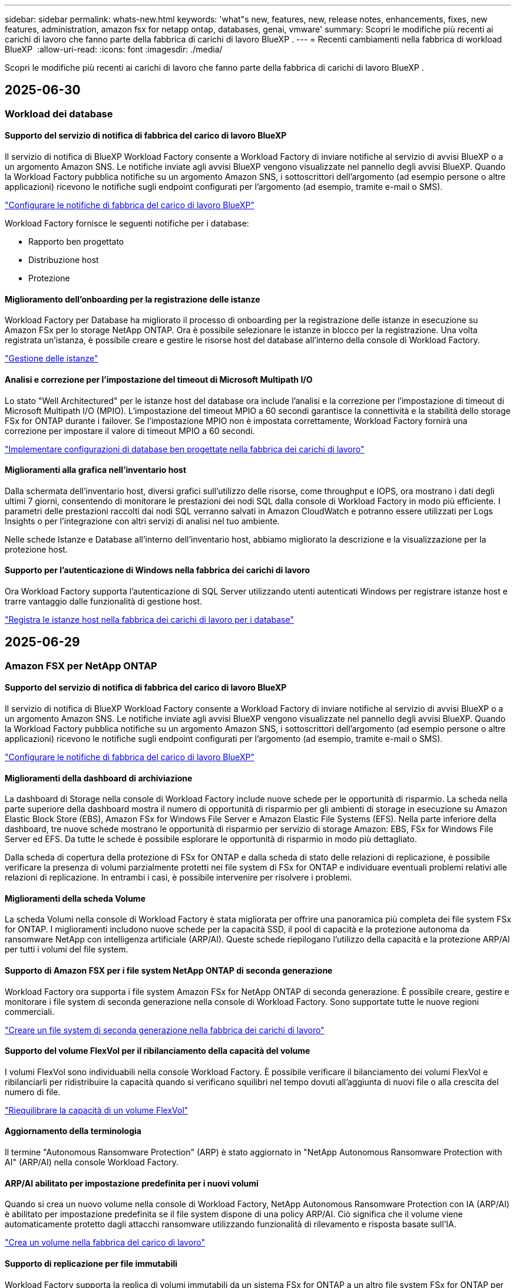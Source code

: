---
sidebar: sidebar 
permalink: whats-new.html 
keywords: 'what"s new, features, new, release notes, enhancements, fixes, new features, administration, amazon fsx for netapp ontap, databases, genai, vmware' 
summary: Scopri le modifiche più recenti ai carichi di lavoro che fanno parte della fabbrica di carichi di lavoro BlueXP . 
---
= Recenti cambiamenti nella fabbrica di workload BlueXP 
:allow-uri-read: 
:icons: font
:imagesdir: ./media/


[role="lead"]
Scopri le modifiche più recenti ai carichi di lavoro che fanno parte della fabbrica di carichi di lavoro BlueXP .



== 2025-06-30



=== Workload dei database



==== Supporto del servizio di notifica di fabbrica del carico di lavoro BlueXP

Il servizio di notifica di BlueXP Workload Factory consente a Workload Factory di inviare notifiche al servizio di avvisi BlueXP o a un argomento Amazon SNS. Le notifiche inviate agli avvisi BlueXP vengono visualizzate nel pannello degli avvisi BlueXP. Quando la Workload Factory pubblica notifiche su un argomento Amazon SNS, i sottoscrittori dell'argomento (ad esempio persone o altre applicazioni) ricevono le notifiche sugli endpoint configurati per l'argomento (ad esempio, tramite e-mail o SMS).

link:https://docs.netapp.com/us-en/workload-setup-admin/configure-notifications.html["Configurare le notifiche di fabbrica del carico di lavoro BlueXP"^]

Workload Factory fornisce le seguenti notifiche per i database:

* Rapporto ben progettato
* Distribuzione host
* Protezione




==== Miglioramento dell'onboarding per la registrazione delle istanze

Workload Factory per Database ha migliorato il processo di onboarding per la registrazione delle istanze in esecuzione su Amazon FSx per lo storage NetApp ONTAP. Ora è possibile selezionare le istanze in blocco per la registrazione. Una volta registrata un'istanza, è possibile creare e gestire le risorse host del database all'interno della console di Workload Factory.

link:https://docs.netapp.com/us-en/workload-databases/manage-instance.html["Gestione delle istanze"]



==== Analisi e correzione per l'impostazione del timeout di Microsoft Multipath I/O

Lo stato "Well Architectured" per le istanze host del database ora include l'analisi e la correzione per l'impostazione di timeout di Microsoft Multipath I/O (MPIO). L'impostazione del timeout MPIO a 60 secondi garantisce la connettività e la stabilità dello storage FSx for ONTAP durante i failover. Se l'impostazione MPIO non è impostata correttamente, Workload Factory fornirà una correzione per impostare il valore di timeout MPIO a 60 secondi.

link:https://docs.netapp.com/us-en/workload-databases/optimize-configurations.html["Implementare configurazioni di database ben progettate nella fabbrica dei carichi di lavoro"]



==== Miglioramenti alla grafica nell'inventario host

Dalla schermata dell'inventario host, diversi grafici sull'utilizzo delle risorse, come throughput e IOPS, ora mostrano i dati degli ultimi 7 giorni, consentendo di monitorare le prestazioni dei nodi SQL dalla console di Workload Factory in modo più efficiente. I parametri delle prestazioni raccolti dai nodi SQL verranno salvati in Amazon CloudWatch e potranno essere utilizzati per Logs Insights o per l'integrazione con altri servizi di analisi nel tuo ambiente.

Nelle schede Istanze e Database all'interno dell'inventario host, abbiamo migliorato la descrizione e la visualizzazione per la protezione host.



==== Supporto per l'autenticazione di Windows nella fabbrica dei carichi di lavoro

Ora Workload Factory supporta l'autenticazione di SQL Server utilizzando utenti autenticati Windows per registrare istanze host e trarre vantaggio dalle funzionalità di gestione host.

link:https://docs.netapp.com/us-en/workload-databases/register-instance.html["Registra le istanze host nella fabbrica dei carichi di lavoro per i database"]



== 2025-06-29



=== Amazon FSX per NetApp ONTAP



==== Supporto del servizio di notifica di fabbrica del carico di lavoro BlueXP

Il servizio di notifica di BlueXP Workload Factory consente a Workload Factory di inviare notifiche al servizio di avvisi BlueXP o a un argomento Amazon SNS. Le notifiche inviate agli avvisi BlueXP vengono visualizzate nel pannello degli avvisi BlueXP. Quando la Workload Factory pubblica notifiche su un argomento Amazon SNS, i sottoscrittori dell'argomento (ad esempio persone o altre applicazioni) ricevono le notifiche sugli endpoint configurati per l'argomento (ad esempio, tramite e-mail o SMS).

link:https://docs.netapp.com/us-en/workload-setup-admin/configure-notifications.html["Configurare le notifiche di fabbrica del carico di lavoro BlueXP"^]



==== Miglioramenti della dashboard di archiviazione

La dashboard di Storage nella console di Workload Factory include nuove schede per le opportunità di risparmio. La scheda nella parte superiore della dashboard mostra il numero di opportunità di risparmio per gli ambienti di storage in esecuzione su Amazon Elastic Block Store (EBS), Amazon FSx for Windows File Server e Amazon Elastic File Systems (EFS). Nella parte inferiore della dashboard, tre nuove schede mostrano le opportunità di risparmio per servizio di storage Amazon: EBS, FSx for Windows File Server ed EFS. Da tutte le schede è possibile esplorare le opportunità di risparmio in modo più dettagliato.

Dalla scheda di copertura della protezione di FSx for ONTAP e dalla scheda di stato delle relazioni di replicazione, è possibile verificare la presenza di volumi parzialmente protetti nei file system di FSx for ONTAP e individuare eventuali problemi relativi alle relazioni di replicazione. In entrambi i casi, è possibile intervenire per risolvere i problemi.



==== Miglioramenti della scheda Volume

La scheda Volumi nella console di Workload Factory è stata migliorata per offrire una panoramica più completa dei file system FSx for ONTAP. I miglioramenti includono nuove schede per la capacità SSD, il pool di capacità e la protezione autonoma da ransomware NetApp con intelligenza artificiale (ARP/AI). Queste schede riepilogano l'utilizzo della capacità e la protezione ARP/AI per tutti i volumi del file system.



==== Supporto di Amazon FSX per i file system NetApp ONTAP di seconda generazione

Workload Factory ora supporta i file system Amazon FSx for NetApp ONTAP di seconda generazione. È possibile creare, gestire e monitorare i file system di seconda generazione nella console di Workload Factory. Sono supportate tutte le nuove regioni commerciali.

link:https://docs.netapp.com/us-en/workload-fsx-ontap/create-file-system.html["Creare un file system di seconda generazione nella fabbrica dei carichi di lavoro"]



==== Supporto del volume FlexVol per il ribilanciamento della capacità del volume

I volumi FlexVol sono individuabili nella console Workload Factory. È possibile verificare il bilanciamento dei volumi FlexVol e ribilanciarli per ridistribuire la capacità quando si verificano squilibri nel tempo dovuti all'aggiunta di nuovi file o alla crescita del numero di file.

link:https://docs.netapp.com/us-en/workload-fsx-ontap/rebalance-volume.html["Riequilibrare la capacità di un volume FlexVol"]



==== Aggiornamento della terminologia

Il termine "Autonomous Ransomware Protection" (ARP) è stato aggiornato in "NetApp Autonomous Ransomware Protection with AI" (ARP/AI) nella console Workload Factory.



==== ARP/AI abilitato per impostazione predefinita per i nuovi volumi

Quando si crea un nuovo volume nella console di Workload Factory, NetApp Autonomous Ransomware Protection con IA (ARP/AI) è abilitato per impostazione predefinita se il file system dispone di una policy ARP/AI. Ciò significa che il volume viene automaticamente protetto dagli attacchi ransomware utilizzando funzionalità di rilevamento e risposta basate sull'IA.

link:https://docs.netapp.com/us-en/workload-fsx-ontap/create-volume.html["Crea un volume nella fabbrica del carico di lavoro"]



==== Supporto di replicazione per file immutabili

Workload Factory supporta la replica di volumi immutabili da un sistema FSx for ONTAP a un altro file system FSx for ONTAP per proteggere i dati critici da eliminazioni accidentali o attacchi dannosi come il ransomware. Il volume di destinazione e il relativo file system host saranno immutabili, o bloccati, e tutti i dati nel file system di destinazione non potranno essere modificati o rimossi fino al termine del periodo di conservazione.

link:https://docs.netapp.com/us-en/workload-fsx-ontap/create-replication.html["Scopri come creare una relazione di replicazione"]



==== Miglioramenti nella creazione di link

Sono stati apportati i seguenti miglioramenti al processo di creazione dei collegamenti nella console Workload Factory.

link:https://docs.netapp.com/us-en/workload-fsx-ontap/create-link.html["Connettersi a un file system FSX per ONTAP con un collegamento Lambda"]



===== Gestire il ruolo e le autorizzazioni di esecuzione IAM durante la creazione del collegamento

Ora puoi gestire il ruolo di esecuzione IAM e la relativa policy di autorizzazione quando crei un collegamento nella console della Workload Factory. Un collegamento stabilisce la connettività tra il tuo account della Workload Factory e uno o più file system FSx for ONTAP. Sono disponibili due opzioni per l'assegnazione del ruolo di esecuzione IAM e delle autorizzazioni di collegamento: automaticamente o tramite l'utente. Gestire il ruolo di esecuzione e la relativa policy di autorizzazione nella Workload Factory significa che non è più necessario utilizzare codice di terze parti.



===== Supporto Terraform per la creazione di collegamenti

Ora è possibile utilizzare Terraform dal Codebox per creare un collegamento da associare a un file system FSx for ONTAP. Questa funzionalità è riservata agli utenti che creano collegamenti manualmente.



=== Workload VMware



==== Introduzione del supporto di Migration Advisor per Amazon Elastic VMWare Service

BlueXP Workload Factory per VMware ora supporta Amazon Elastic VMware Service. Puoi migrare rapidamente i tuoi carichi di lavoro VMware on-premise ad Amazon Elastic VMware Service utilizzando il consulente per la migrazione, ottimizzando i costi e ottenendo un maggiore controllo sul tuo ambiente VMware senza dover riorganizzare o riconfigurare le applicazioni.

https://docs.netapp.com/us-en/workload-vmware/launch-migration-advisor-evs-manual.html["Crea un piano di distribuzione per Amazon EVS utilizzando il consulente per la migrazione"]



=== Carichi di lavoro Genai



==== Supporto per fonti di dati ospitate su file system NFS/SMB generici

Ora è possibile aggiungere un'origine dati da una condivisione SMB o NFS generica. Ciò consente di includere file archiviati su volumi ospitati da file system diversi da Amazon FSx per NetApp ONTAP.

https://docs.netapp.com/us-en/workload-genai/knowledge-base/create-knowledgebase.html#add-data-sources-to-the-knowledge-base["Aggiungere fonti di dati a una knowledge base"]

https://docs.netapp.com/us-en/workload-genai/connector/define-connector.html#add-data-sources-to-the-connector["Aggiungere origini dati a un connettore"]



=== Installazione e amministrazione



==== Aggiornamento delle autorizzazioni per i database

La seguente autorizzazione è ora disponibile in modalità _sola lettura_ per i database:  `cloudwatch:GetMetricData` .

https://docs.netapp.com/us-en/workload-setup-admin/permissions-reference.html#change-log["Registro delle modifiche di riferimento delle autorizzazioni"]



==== Supporto del servizio di notifica di fabbrica del carico di lavoro BlueXP

Il servizio di notifica di BlueXP Workload Factory consente a Workload Factory di inviare notifiche al servizio di avvisi BlueXP o a un argomento Amazon SNS. Le notifiche inviate agli avvisi BlueXP vengono visualizzate nel pannello degli avvisi BlueXP. Quando la Workload Factory pubblica notifiche su un argomento Amazon SNS, i sottoscrittori dell'argomento (ad esempio persone o altre applicazioni) ricevono le notifiche sugli endpoint configurati per l'argomento (ad esempio, tramite e-mail o SMS).

https://docs.netapp.com/us-en/workload-setup-admin/configure-notifications.html["Configurare le notifiche di fabbrica del carico di lavoro BlueXP"]



== 2025-06-16



=== Carichi di lavoro dei costruttori



==== Supporto per clonazione

Ora è possibile clonare un progetto nella fabbrica di carichi di lavoro BlueXP per Builders. Quando si clona un progetto, Builders crea un nuovo progetto da uno snapshot, con la stessa configurazione dell'originale. La clonazione è utile per creare rapidamente progetti simili o per scopi di test. È possibile montare il nuovo clone del progetto seguendo le istruzioni in Builders.

https://docs.netapp.com/us-en/workload-builders/version-projects.html["Gestisci le versioni della fabbrica di carichi di lavoro BlueXP per i progetti Builder"]



== 2025-06-08



=== Amazon FSX per NetApp ONTAP



==== Nuova analisi ben progettata e supporto per la risoluzione dei problemi

La gestione automatica della capacità per i file system FSx per ONTAP è ora inclusa come analisi della configurazione nella dashboard dello stato ben progettata.

Inoltre, Workload Factory ora supporta la correzione dei seguenti problemi di configurazione:

* Soglia di capacità SSD
* Tiering dei dati
* Istantanee locali pianificate
* FSx per backup ONTAP
* Replica remota dei dati
* Efficienza dello storage
* Gestione automatica della capacità


link:https://docs.netapp.com/us-en/workload-fsx-ontap/improve-configurations.html["Risolvi i problemi di configurazione"]



== 2025-06-03



=== Amazon FSX per NetApp ONTAP



==== Miglioramento dell'aumento automatico del volume

Ora puoi impostare l'aumento automatico delle dimensioni dei tuoi volumi in modo che le dimensioni del volume possano aumentare oltre le dimensioni previste in base alle esigenze aziendali e ai requisiti delle applicazioni.

link:https://docs.netapp.com/us-en/workload-fsx-ontap/edit-volume-autogrow.html["Attiva la crescita automatica del volume"]



==== Aggiornamento dell'analisi ben progettata

Workload Factory ora analizza i file system FSx for ONTAP per verificare se le efficienze di storage, tra cui compattazione dei dati, compressione e deduplicazione, vengono sfruttate. L'efficienza di storage misura l'efficacia con cui i file system utilizzano lo spazio disponibile.

link:https://docs.netapp.com/us-en/workload-fsx-ontap/improve-configurations.html["Visualizza lo stato ben progettato delle efficienze di archiviazione"]



==== Miglioramenti della dashboard di archiviazione

A partire da oggi, aprendo il carico di lavoro Storage dalla console di Workload Factory, verrà visualizzata la *Dashboard*. La dashboard di nuova progettazione offre una visione olistica dei sistemi FSx for ONTAP, inclusi il numero di file system, la capacità totale degli SSD, la panoramica dello stato di architettura, la panoramica della protezione dei dati e lo stato della relazione di replica.



==== Miglioramenti della scheda Volumi

Il carico di lavoro Storage ha apportato miglioramenti alla scheda Volumi all'interno di un file system FSx for ONTAP nella console della factory del carico di lavoro. I miglioramenti includono:

* *Nuove schede*: capacità SSD, pool di capacità e protezione autonoma da ransomware (ARP)
* *Nuove colonne*: Distribuzione della capacità, Capacità SSD utilizzata, Pool di capacità utilizzata ed Efficienza SSD




==== Aggiornamento dell'efficienza di archiviazione per la creazione di volumi

Quando si crea un nuovo volume, le efficienze di archiviazione, tra cui la compattazione dei dati, la compressione e la deduplicazione, sono abilitate per impostazione predefinita.

link:https://docs.netapp.com/us-en/workload-fsx-ontap/create-volume.html["Crea un nuovo volume nella fabbrica dei carichi di lavoro"]



=== Workload dei database



==== Rilevamento di PostgreSQL e Oracle

Ora puoi individuare le istanze che eseguono database PostgreSQL e distribuzioni di database Oracle nel tuo account AWS all'interno della console di Workload Factory. Le istanze individuate appariranno nell'inventario dei database.



==== Aggiornata la terminologia "Ottimizzazione"

Precedentemente chiamata "Ottimizzazione", la Workload Factory ora utilizza "problemi ben progettati" e "stato ben progettato" per descrivere l'analisi delle configurazioni del database e "correzione" per descrivere la soluzione per le opportunità di migliorare le configurazioni del database al fine di soddisfare le raccomandazioni delle best practice.

link:https://docs.netapp.com/us-en/workload-databases/optimize-overview.html["Analisi della configurazione per ambienti di database nella fabbrica dei carichi di lavoro"]



==== Miglioramento dell'onboarding per le istanze

Invece di utilizzare i termini "non rilevato", "non gestito" o "gestito" per la gestione delle istanze, Workload Factory ora utilizza "registra" per l'onboarding delle istanze. Il nuovo processo di registrazione include l'autenticazione e la preparazione delle istanze, in modo da poter creare, monitorare, analizzare e correggere le risorse nelle configurazioni del database all'interno della console di Workload Factory. La fase di preparazione nel processo di registrazione indica se le istanze sono pronte per la gestione.

link:https://docs.netapp.com/us-en/workload-databases/manage-instance.html["Gestione delle istanze"]



=== Carichi di lavoro Genai



==== Tracker disponibile per il monitoraggio e il monitoraggio delle operazioni

La funzionalità di monitoraggio Tracker è ora disponibile in GenAI. È possibile utilizzare Tracker per monitorare e tracciare l'avanzamento e lo stato delle operazioni in sospeso, in corso e completate, rivedere i dettagli delle attività e delle sottoattività delle operazioni, diagnosticare eventuali problemi o errori, modificare i parametri per le operazioni non riuscite e riprovare le operazioni non riuscite.

link:https://docs.netapp.com/us-en/workload-genai/general/monitor-operations.html["Monitorare le operazioni del carico di lavoro con Tracker nella fabbrica del carico di lavoro BlueXP"]



==== Scegli un modello di riclassificazione per una knowledge base

Ora puoi aumentare la pertinenza dei risultati delle query riclassificate selezionando un modello di riclassificazione specifico da utilizzare con una knowledge base. GenAI supporta i modelli Cohere Rerank e Amazon Rerank.

link:https://docs.netapp.com/us-en/workload-genai/knowledge-base/create-knowledgebase.html["Creare una knowledge base GenAI"]



== 2025-05-04



=== Workload dei database



==== Miglioramenti alla dashboard

* Le viste per account e aree multiple sono disponibili mentre si naviga tra le schede nella console di fabbrica del carico di lavoro di BlueXP . Le nuove viste migliorano la gestione, il monitoraggio e l'ottimizzazione delle risorse.
* Dal riquadro *potenziali risparmi* della dashboard, potrai rivedere rapidamente ciò che potresti risparmiare passando ad FSX per ONTAP da Amazon Elastic Block Store o Amazon FSX per Windows file Server.




==== Scansione ad hoc disponibile per le configurazioni di database

La farm di workload BlueXP  per i database analizza automaticamente le istanze gestite di Microsoft SQL Server con FSX per lo storage ONTAP per rilevare potenziali problemi di configurazione. Ora, oltre alla scansione giornaliera, è possibile eseguire la scansione in qualsiasi momento.



==== Rimozione dei record di valutazione in loco

Dopo aver esaminato i risparmi per un host on-premise di Microsoft SQL Server, è possibile rimuovere il record dell'host on-premise dalla fabbrica dei workload BlueXP .



==== Miglioramenti all'ottimizzazione



===== Pulitura dei cloni

La valutazione e la correzione del cleanup dei cloni identificano e gestiscono cloni vecchi e costosi. I cloni più vecchi di 60 giorni possono essere aggiornati o eliminati dalla console della workload Factory di BlueXP .



===== Posticipare e respingere l'analisi della configurazione

Alcune configurazioni potrebbero non essere applicabili agli ambienti di database in uso. È ora possibile posticipare di 30 giorni una particolare analisi della configurazione o chiudere l'analisi.



==== Rimozione dei record di valutazione in loco

Dopo aver esaminato i risparmi per un host on-premise di Microsoft SQL Server, è possibile rimuovere il record dell'host on-premise dalla fabbrica dei workload BlueXP .



==== Terminologia aggiornata per le autorizzazioni

L'interfaccia utente e la documentazione della Workload Factory ora utilizzano "sola lettura" per fare riferimento alle autorizzazioni di lettura e "lettura/scrittura" per fare riferimento alle autorizzazioni di automazione.



=== Workload VMware



==== Miglioramenti al Migration ADVISOR di Amazon EC2

Questa release della fabbrica di workload BlueXP  per VMware presenta i seguenti miglioramenti per l'esperienza con il Migration ADVISOR di Amazon EC2:

*Informazioni sull'infrastruttura dati NetApp come origine dati*: Workload Factory si connette direttamente con NetApp Data Infrastructure Insights per raccogliere informazioni sulla distribuzione VMware quando si utilizza il data collector del Migration ADVISOR EC2.

https://docs.netapp.com/us-en/workload-vmware/launch-onboarding-advisor-native.html["Crea un piano di implementazione per Amazon EC2 utilizzando il Migration Advisor"]



==== Terminologia aggiornata per le autorizzazioni

L'interfaccia utente e la documentazione della Workload Factory ora utilizzano "sola lettura" per fare riferimento alle autorizzazioni di lettura e "lettura/scrittura" per fare riferimento alle autorizzazioni di automazione.



=== Carichi di lavoro Genai



==== Supporto per NetApp Connector per Amazon Q Business

Questa versione di GenAI introduce il supporto per NetApp Connector per Amazon Q Business, consentendo di creare connettori per Amazon Q Business. Sfrutta in modo rapido e semplice l'assistente ai aziendale Amazon Q con una configurazione iniziale inferiore rispetto alla creazione di una knowledge base Genai per Amazon Bedrock.

link:https://docs.netapp.com/us-en/workload-genai/connector/define-connector.html["Crea un connettore NetApp per Amazon Q Business"]



==== Supporto di modelli di chat avanzati

GenAI supporta ora i seguenti modelli di chat aggiuntivi per le knowledge base:

* link:https://docs.mistral.ai/getting-started/models/models_overview/["Modelli Mistral ai"^]
* link:https://docs.aws.amazon.com/bedrock/latest/userguide/titan-text-models.html["Modelli di testo Amazon Titan"^]
* link:https://www.llama.com/docs/model-cards-and-prompt-formats/["Modelli meta Llama"^]
* link:https://docs.ai21.com/["Modelli Jamba 1,5"^]
* link:https://docs.cohere.com/docs/the-cohere-platform["Modelli Cohere Command"^]
* link:https://aws.amazon.com/bedrock/deepseek/["Modelli Deepseek"^]


GenAI supporta i modelli di ciascun provider supportati da Amazon Bedrock: link:https://docs.aws.amazon.com/bedrock/latest/userguide/models-supported.html["Modelli di base supportati in Amazon Bedrock"^]

link:https://docs.netapp.com/us-en/workload-genai/knowledge-base/create-knowledgebase.html["Creare una knowledge base GenAI"]



==== Terminologia aggiornata per le autorizzazioni

L'interfaccia utente e la documentazione della Workload Factory ora utilizzano "sola lettura" per fare riferimento alle autorizzazioni di lettura e "lettura/scrittura" per fare riferimento alle autorizzazioni di automazione.



=== Installazione e amministrazione



==== Supporto di completamento automatico di CloudShell

Quando si utilizza la fabbrica CloudShell del carico di lavoro di BlueXP , è possibile iniziare a digitare un comando e premere il tasto Tab per visualizzare le opzioni disponibili. Se esistono più possibilità, l'interfaccia CLI visualizza un elenco di suggerimenti. Questa funzionalità migliora la produttività riducendo al minimo gli errori e accelerando l'esecuzione dei comandi.



==== Terminologia aggiornata per le autorizzazioni

L'interfaccia utente e la documentazione della Workload Factory ora utilizzano "sola lettura" per fare riferimento alle autorizzazioni di lettura e "lettura/scrittura" per fare riferimento alle autorizzazioni di automazione.



=== Carichi di lavoro dei costruttori



==== Terminologia aggiornata per le autorizzazioni

L'interfaccia utente e la documentazione della Workload Factory ora utilizzano "sola lettura" per fare riferimento alle autorizzazioni di lettura e "lettura/scrittura" per fare riferimento alle autorizzazioni di automazione.



== 2025-03-30



=== Workload VMware



==== Miglioramenti al Migration ADVISOR di Amazon EC2

Questa release della fabbrica di workload BlueXP  per VMware presenta diversi miglioramenti all'esperienza del Migration Advisor di Amazon EC2:

* *Guida avanzata all'assegnazione dei volumi*: Le informazioni sull'assegnazione dei volumi nei passaggi "Classify" e "Package" del Migration ADVISOR EC2 offrono una leggibilità e una fruibilità migliorate. Vengono visualizzate informazioni più utili su ciascun volume, che consentono di identificare meglio i volumi e di determinarne l'assegnazione.
* *Miglioramenti all'efficienza degli script di raccolta dati*: Lo script di raccolta dati del Migration ADVISOR EC2 ottimizza l'utilizzo della CPU durante la raccolta dei dati per implementazioni VM di dimensioni inferiori.


https://docs.netapp.com/us-en/workload-vmware/launch-onboarding-advisor-native.html["Crea un piano di implementazione per Amazon EC2 utilizzando il Migration Advisor"]



=== Installazione e amministrazione



==== CloudShell riporta risposte di errore generate dall'ai per i comandi CLI di ONTAP

Quando si utilizza CloudShell, ogni volta che si invia un comando CLI di ONTAP e si verifica un errore, è possibile ottenere risposte agli errori generate dall'intelligenza artificiale che includono una descrizione del guasto, la causa del guasto e una risoluzione dettagliata.

link:https://docs.netapp.com/us-en/workload-setup-admin/use-cloudshell.html["Utilizzare CloudShell"]



==== iam:aggiornamento autorizzazioni SimulatePermissionPolicy

Ora puoi gestire `iam:SimulatePrincipalPolicy` il permesso dalla console workload Factory quando Aggiungi ulteriori credenziali di account AWS o Aggiungi una nuova funzionalità del workload come il workload Genai.

link:https://docs.netapp.com/us-en/workload-setup-admin/permissions-reference.html#change-log["Registro delle modifiche di riferimento delle autorizzazioni"]



== 2024-12-01



=== Carichi di lavoro dei costruttori



==== Rilascio iniziale del carico di lavoro dei costruttori

BlueXP  workload Factory for Builders semplifica l'utilizzo e l'accesso delle versioni software, eliminando la necessità di strumenti o script personalizzati. Consente di utilizzare le versioni software come cloni istantanei integrati con Perforce Helix Core come spazio di lavoro comodo per i processi di sviluppo, risparmiando tempo e risorse.

La release iniziale include la capacità di gestire progetti e aree di lavoro e automatizzare azioni con Codebox. È inoltre possibile integrare i costruttori con Perforce Helix Core, in modo da poter gestire diverse versioni di ciascun progetto e passare rapidamente da un progetto all'altro.
